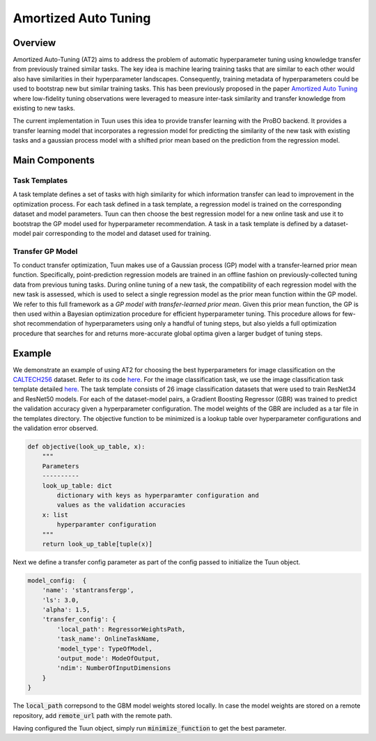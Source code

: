 Amortized Auto Tuning
=====================

Overview
--------
Amortized Auto-Tuning (AT2) aims to address the problem of automatic hyperparameter tuning using knowledge
transfer from previously trained similar tasks. The key idea is machine learing training tasks that are
similar to each other would also have similarities in their hyperparameter landscapes. Consequently, training
metadata of hyperparameters could be used to bootstrap new but similar training tasks. This has been previously
proposed in the paper  `Amortized Auto Tuning <https://arxiv.org/abs/2106.09179/>`_ where low-fidelity tuning
observations were leveraged to measure inter-task similarity and transfer knowledge from existing to new tasks.

The current implementation in Tuun uses this idea to provide transfer learning with the ProBO backend. It provides
a transfer learning model that incorporates a regression model for predicting the similarity of the new task with
existing tasks and a gaussian process model with a shifted prior mean based on the prediction from the regression
model.

Main Components
---------------

Task Templates
^^^^^^^^^^^^^^
A task template defines a set of tasks with high similarity for which information transfer can lead to improvement
in the optimization process. For each task defined in a task template, a regression model is trained on the
corresponding dataset and model parameters. Tuun can then choose the best regression model for a new online task
and use it to bootstrap the GP model used for hyperparameter recommendation. A task in a task template is defined by
a dataset-model pair corresponding to the model and dataset used for training.

Transfer GP Model
^^^^^^^^^^^^^^^^^
To conduct transfer optimization, Tuun makes use of a Gaussian process (GP) model with a
transfer-learned prior mean function. Specifically, point-prediction regression models
are trained in an offline fashion on previously-collected tuning data from previous
tuning tasks.  During online tuning of a new task, the compatibility of each regression
model with the new task is assessed, which is used to select a single regression model
as the prior mean function within the GP model. We refer to this full framework as a *GP
model with transfer-learned prior mean*. Given this prior mean function, the GP is then
used within a Bayesian optimization procedure for efficient hyperparameter tuning.  This
procedure allows for few-shot recommendation of hyperparameters using only a handful of
tuning steps, but also yields a full optimization procedure that searches for and
returns more-accurate global optima given a larger budget of tuning steps.

Example
-------
We demonstrate an example of using AT2 for choosing the best hyperparameters for image classification on the
`CALTECH256 <https://authors.library.caltech.edu/7694/>`_ dataset. Refer to its code
`here <https://github.com/willieneis/tuun-dev/blob/priormean/examples/transfer/minimize_example_transfertune.py>`_. 
For the image classification task, we use the image classification task template detailed
`here <https://github.com/willieneis/tuun-dev/tree/priormean/templates/image_classification>`_.
The task template consists of 26 image classification datasets that were used to train ResNet34 and ResNet50 models. 
For each of the dataset-model pairs, a Gradient Boosting Regressor (GBR) was trained to predict the validation accuracy given
a hyperparameter configuration. The model weights of the GBR are included as a tar file in the templates directory. The
objective function to be minimized is a lookup table over hyperparameter configurations and the validation error observed. 

.. code-block:: python

    def objective(look_up_table, x):
        """
        Parameters
        ----------
        look_up_table: dict
            dictionary with keys as hyperparamter configuration and
            values as the validation accuracies
        x: list
            hyperparamter configuration
        """
        return look_up_table[tuple(x)]

Next we define a transfer config parameter as part of the config passed to initialize the Tuun object.

.. code-block:: yaml

    model_config:  {
        'name': 'stantransfergp',
        'ls': 3.0,
        'alpha': 1.5,
        'transfer_config': {
            'local_path': RegressorWeightsPath,
            'task_name': OnlineTaskName,
            'model_type': TypeOfModel,
            'output_mode': ModeOfOutput,
            'ndim': NumberOfInputDimensions
        }
    }

The :code:`local_path` correpsond to the GBM model weights stored locally. In case the model weights are stored on a remote
repository, add :code:`remote_url` path with the remote path.

Having configured the Tuun object, simply run :code:`minimize_function` to get the best parameter.
